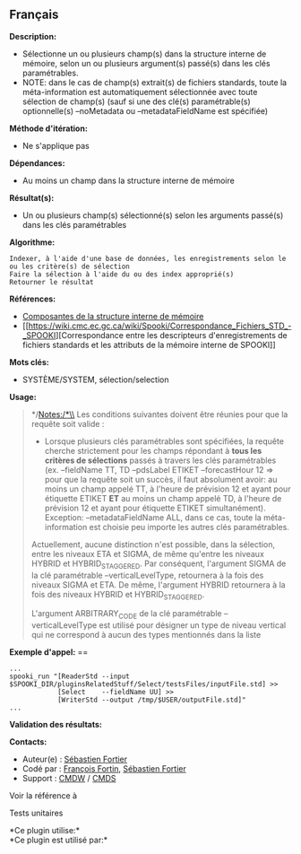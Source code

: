 ** Français















*Description:*

- Sélectionne un ou plusieurs champ(s) dans la structure interne de
  mémoire, selon un ou plusieurs argument(s) passé(s) dans les clés
  paramétrables.
- NOTE: dans le cas de champ(s) extrait(s) de fichiers standards, toute
  la méta-information est automatiquement sélectionnée avec toute
  sélection de champ(s) (sauf si une des clé(s) paramétrable(s)
  optionnelle(s) --noMetadata ou --metadataFieldName est spécifiée)

*Méthode d'itération:*

- Ne s'applique pas

*Dépendances:*

- Au moins un champ dans la structure interne de mémoire

*Résultat(s):*

- Un ou plusieurs champ(s) sélectionné(s) selon les arguments passé(s)
  dans les clés paramétrables

*Algorithme:*

#+begin_example
          Indexer, à l'aide d'une base de données, les enregistrements selon le ou les critère(s) de sélection
          Faire la sélection à l'aide du ou des index approprié(s)
          Retourner le résultat
#+end_example

*Références:*

- [[https://wiki.cmc.ec.gc.ca/wiki/Spooki/Documentation/Composantes_du_syst%C3%A8me#meteo_infos:][Composantes
  de la structure interne de mémoire]]
- [[https://wiki.cmc.ec.gc.ca/wiki/Spooki/Correspondance_Fichiers_STD_-_SPOOKI][Correspondance
  entre les descripteurs d'enregistrements de fichiers standards et les
  attributs de la mémoire interne de SPOOKI]]

*Mots clés:*

- SYSTÈME/SYSTEM, sélection/selection

*Usage:*

#+begin_quote
  */Notes:/*\\
  Les conditions suivantes doivent être réunies pour que la requête soit
  valide :

  - Lorsque plusieurs clés paramétrables sont spécifiées, la requête
    cherche strictement pour les champs répondant à *tous les critères
    de sélections* passés à travers les clés paramétrables (ex.
    --fieldName TT, TD --pdsLabel ETIKET --forecastHour 12 => pour que
    la requête soit un succès, il faut absolument avoir: au moins un
    champ appelé TT, à l'heure de prévision 12 et ayant pour étiquette
    ETIKET *ET* au moins un champ appelé TD, à l'heure de prévision 12
    et ayant pour étiquette ETIKET simultanément). Exception:
    --metadataFieldName ALL, dans ce cas, toute la méta-information est
    choisie peu importe les autres clés paramétrables.

  Actuellement, aucune distinction n'est possible, dans la sélection,
  entre les niveaux ETA et SIGMA, de même qu'entre les niveaux HYBRID et
  HYBRID_STAGGERED. Par conséquent, l'argument SIGMA de la clé
  paramétrable --verticalLevelType, retournera à la fois des niveaux
  SIGMA et ETA. De même, l'argument HYBRID retournera à la fois des
  niveaux HYBRID et HYBRID_STAGGERED.

  L'argument ARBITRARY_CODE de la clé paramétrable --verticalLevelType
  est utilisé pour désigner un type de niveau vertical qui ne correspond
  à aucun des types mentionnés dans la liste
#+end_quote

*Exemple d'appel:* ==

#+begin_example
      ...
      spooki_run "[ReaderStd --input $SPOOKI_DIR/pluginsRelatedStuff/Select/testsFiles/inputFile.std] >>
                  [Select    --fieldName UU] >>
                  [WriterStd --output /tmp/$USER/outputFile.std]"
      ...
#+end_example

*Validation des résultats:*

*Contacts:*

- Auteur(e) : [[https://wiki.cmc.ec.gc.ca/wiki/User:Fortiers][Sébastien
  Fortier]]
- Codé par : [[https://wiki.cmc.ec.gc.ca/wiki/User:Fortinf][François
  Fortin]], [[https://wiki.cmc.ec.gc.ca/wiki/User:Fortiers][Sébastien
  Fortier]]
- Support : [[https://wiki.cmc.ec.gc.ca/wiki/CMDW][CMDW]] /
  [[https://wiki.cmc.ec.gc.ca/wiki/CMDS][CMDS]]

Voir la référence à 


Tests unitaires



*Ce plugin utilise:*\\

*Ce plugin est utilisé par:*\\



  

